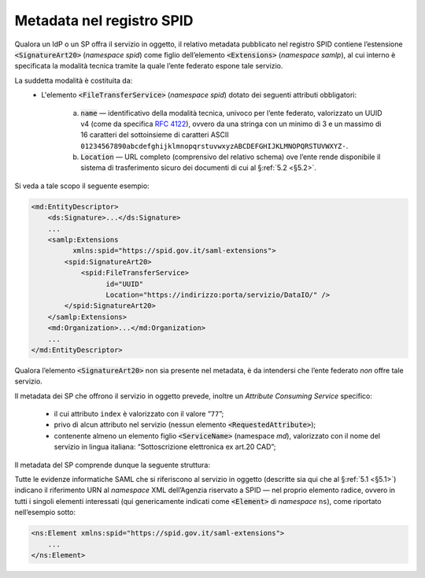 .. _`§3`:

Metadata nel registro SPID
==========================

Qualora un IdP o un SP offra il servizio in oggetto, il relativo metadata
pubblicato nel registro SPID contiene l’estensione :code:`<SignatureArt20>`
(*namespace* `spid`) come figlio dell’elemento :code:`<Extensions>` (*namespace*
`samlp`), al cui interno è specificata la modalità tecnica tramite la quale
l’ente federato espone tale servizio.

La suddetta modalità è costituita da:
 * L'elemento :code:`<FileTransferService>` (*namespace* `spid`) dotato dei
   seguenti attributi obbligatori:
    
    a. :code:`name` — identificativo della modalità tecnica, univoco per l’ente
       federato, valorizzato un UUID v4 (come da specifica :RFC:`4122`), ovvero
       da una stringa con un minimo di 3 e un massimo di 16 caratteri del
       sottoinsieme di caratteri ASCII 
       ``01234567890abcdefghijklmnopqrstuvwxyzABCDEFGHIJKLMNOPQRSTUVWXYZ-``.
    b. :code:`Location` — URL completo (comprensivo del relativo schema) ove
       l’ente rende disponibile il sistema di trasferimento sicuro dei documenti
       di cui al §\ :ref:`5.2 <§5.2>`.

Si veda a tale scopo il seguente esempio:

.. code-block:: xml

 <md:EntityDescriptor>
     <ds:Signature>...</ds:Signature>
     ...
     <samlp:Extensions
           xmlns:spid="https://spid.gov.it/saml-extensions">
         <spid:SignatureArt20>
             <spid:FileTransferService>
                   id="UUID"
                   Location="https://indirizzo:porta/servizio/DataIO/" />
         </spid:SignatureArt20>
     </samlp:Extensions>
     <md:Organization>...</md:Organization>
     ...
 </md:EntityDescriptor>


Qualora l’elemento :code:`<SignatureArt20>` non sia presente nel metadata,
è da intendersi che l’ente federato *non* offre tale servizio.

Il metadata dei SP che offrono il servizio in oggetto prevede, inoltre un 
*Attribute Consuming Service* specifico:

 * il cui attributo ``index`` è valorizzato con il valore “``77``”;
 
 * privo di alcun attributo nel servizio (nessun elemento :code:`<RequestedAttribute>`);
 
 * contenente almeno un elemento figlio :code:`<ServiceName>` (namespace `md`),
   valorizzato con il nome del servizio in lingua italiana: 
   “Sottoscrizione elettronica ex art.20 CAD”;

Il metadata del SP comprende dunque la seguente struttura:

.. code-block:: xml
   <md:EntityDescriptor […] >
           […]
           <md:SPSSODescriptor […] >
               <md:AttributeConsumingService index="77">
                   <md:ServiceName xml:lang="it">
                       Sottoscrizione elettronica ex art.20 CAD
                   </md:ServiceName>
               </md:AttributeConsumingService>
           […]
       </md:SPSSODescriptor>
   </samlp:Response>


Tutte le evidenze informatiche SAML che si riferiscono al servizio in
oggetto (descritte sia qui che al §\ :ref:`5.1 <§5.1>`) indicano il
riferimento URN al *namespace* XML dell’Agenzia riservato a SPID — nel
proprio elemento radice, ovvero in tutti i singoli elementi interessati
(qui genericamente indicati come :code:`<Element>` di *namespace*
``ns``), come riportato nell’esempio sotto:

.. code-block:: xml
  
 <ns:Element xmlns:spid="https://spid.gov.it/saml-extensions">
     ...
 </ns:Element>


.. forum_italia::
   :topic_id: 6
   :scope: document

